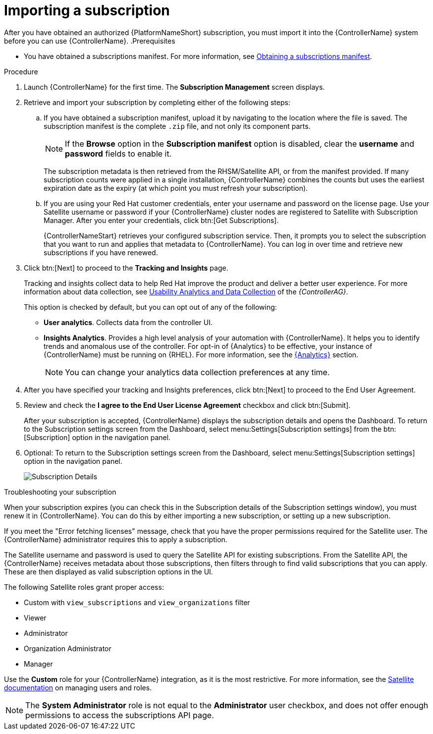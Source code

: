 [id="controller-importing-subscriptions"]

= Importing a subscription

After you have obtained an authorized {PlatformNameShort} subscription, you must import it into the {ControllerName} system before you can use {ControllerName}.
.Prerequisites

* You have obtained a subscriptions manifest. 
For more information, see link:{BaseURL}/red_hat_ansible_automation_platform/{PlatformVers}/html-single/automation_controller_user_guide/index#proc-controller-obtaining-subscriptions-manifest[Obtaining a subscriptions manifest].

.Procedure

. Launch {ControllerName} for the first time. 
The *Subscription Management* screen displays.
+
//image::controller-gs-subscription-management.png[Subscription Management]
+
. Retrieve and import your subscription by completing either of the following steps:
.. If you have obtained a subscription manifest, upload it by navigating to the location where the file is saved.
The subscription manifest is the complete `.zip` file, and not only its component parts.
+
[NOTE]
====
If the *Browse* option in the *Subscription manifest* option is disabled, clear the *username* and *password* fields to enable it.
====
+
The subscription metadata is then retrieved from the RHSM/Satellite API, or from the manifest provided. 
If many subscription counts were applied in a single installation, {ControllerName} combines the counts but uses the earliest expiration date as the expiry (at which point you must refresh your subscription).
.. If you are using your Red Hat customer credentials, enter your username and password on the license page. 
Use your Satellite username or password if your {ControllerName} cluster nodes are registered to Satellite with Subscription Manager. 
After you enter your credentials, click btn:[Get Subscriptions].
+
{ControllerNameStart} retrieves your configured subscription service. 
Then, it prompts you to select the subscription that you want to run and applies that metadata to {ControllerName}. 
You can log in over time and retrieve new subscriptions if you have renewed.
+
. Click btn:[Next] to proceed to the *Tracking and Insights* page. 
+
Tracking and insights collect data to help Red Hat improve the product and deliver a better user experience. 
For more information about data collection, see link:{BaseURL}/red_hat_ansible_automation_platform/{PlatformVers}/html-single/automation_controller_administration_guide/index#controller-usability-analytics-data-collection[Usability Analytics and Data Collection] of the _{ControllerAG}_.
+ 
This option is checked by default, but you can opt out of any of the following:

* *User analytics*. Collects data from the controller UI.
* *Insights Analytics*. Provides a high level analysis of your automation with {ControllerName}. 
It helps you to identify trends and anomalous use of the controller. 
For opt-in of {Analytics} to be effective, your instance of {ControllerName} must be running on {RHEL}. 
For more information, see the link:{BaseURL}/red_hat_ansible_automation_platform/{PlatformVers}/html-single/automation_controller_administration_guide/index#ref-controller-automation-analytics[{Analytics}] section.
+
[NOTE]
====
You can change your analytics data collection preferences at any time.
====
+
. After you have specified your tracking and Insights preferences, click btn:[Next] to proceed to the End User Agreement.
. Review and check the *I agree to the End User License Agreement* checkbox and click btn:[Submit].
+
After your subscription is accepted, {ControllerName} displays the subscription details and opens the Dashboard. 
To return to the Subscription settings screen from the Dashboard, select menu:Settings[Subscription settings] from the btn:[Subscription] option in the navigation panel.

. Optional: To return to the Subscription settings screen from the Dashboard, select menu:Settings[Subscription settings] option in the navigation panel.
+
image::controller-gs-licenseaccepted.png[Subscription Details]

.Troubleshooting your subscription

When your subscription expires (you can check this in the Subscription details of the Subscription settings window), you must renew it in {ControllerName}. 
You can do this by either importing a new subscription, or setting up a new subscription.

If you meet the "Error fetching licenses" message, check that you have the proper permissions required for the Satellite user. 
The {ControllerName} administrator requires this to apply a subscription.

The Satellite username and password is used to query the Satellite API for existing subscriptions. 
From the Satellite API, the {ControllerName} receives metadata about those subscriptions, then filters through to find valid subscriptions that you can apply. 
These are then displayed as valid subscription options in the UI.

The following Satellite roles grant proper access:

* Custom with `view_subscriptions` and `view_organizations` filter
* Viewer
* Administrator
* Organization Administrator
* Manager

Use the *Custom* role for your {ControllerName} integration, as it is the most restrictive. 
For more information, see the link:{BaseURL}/red_hat_satellite/{SatelliteVers}/html/administering_red_hat_satellite/managing_users_and_roles_admin#Creating_and_Managing_Roles_admin[Satellite documentation] on managing users and roles.

[NOTE]
====
The *System Administrator* role is not equal to the *Administrator* user checkbox, and does not offer enough permissions to access the subscriptions API page.
====
